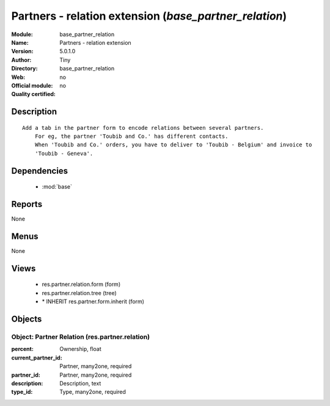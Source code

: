 
.. module:: base_partner_relation
    :synopsis: Partners - relation extension 
    :noindex:
.. 

.. raw:: html

    <link rel="stylesheet" href="../_static/hide_objects_in_sidebar.css" type="text/css" />

Partners - relation extension (*base_partner_relation*)
=======================================================
:Module: base_partner_relation
:Name: Partners - relation extension
:Version: 5.0.1.0
:Author: Tiny
:Directory: base_partner_relation
:Web: 
:Official module: no
:Quality certified: no

Description
-----------

::

  Add a tab in the partner form to encode relations between several partners.
      For eg, the partner 'Toubib and Co.' has different contacts.
      When 'Toubib and Co.' orders, you have to deliver to 'Toubib - Belgium' and invoice to 
      'Toubib - Geneva'.

Dependencies
------------

 * :mod:`base`

Reports
-------

None


Menus
-------


None


Views
-----

 * res.partner.relation.form (form)
 * res.partner.relation.tree (tree)
 * \* INHERIT res.partner.form.inherit (form)


Objects
-------

Object: Partner Relation (res.partner.relation)
###############################################



:percent: Ownership, float





:current_partner_id: Partner, many2one, required





:partner_id: Partner, many2one, required





:description: Description, text





:type_id: Type, many2one, required


